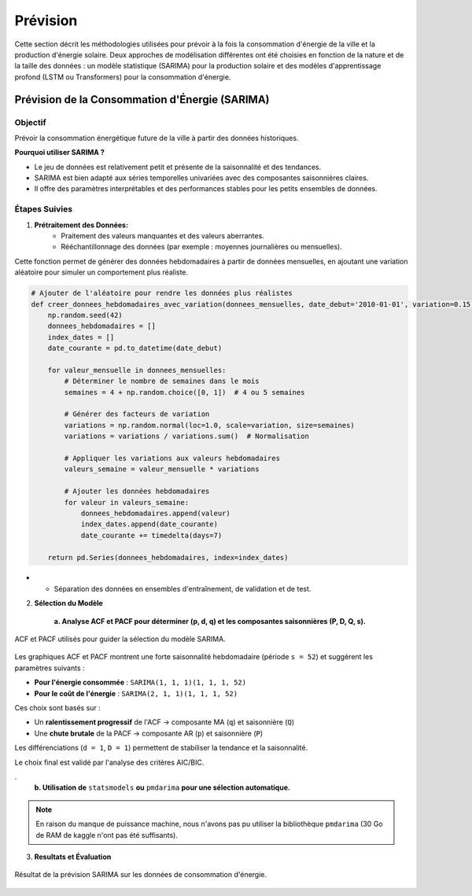 Prévision
======================
Cette section décrit les méthodologies utilisées pour prévoir à la fois la consommation d'énergie de la ville et la production d'énergie solaire. Deux approches de modélisation différentes ont été choisies en fonction de la nature et de la taille des données : un modèle statistique (SARIMA) pour la production solaire et des modèles d'apprentissage profond (LSTM ou Transformers) pour la consommation d'énergie.

Prévision de la Consommation d'Énergie (SARIMA)
-------------------------------------------------------------------

**Objectif**
~~~~~~~~~~~~~~

Prévoir la consommation énergétique future de la ville à partir des données historiques.

**Pourquoi utiliser SARIMA ?**

* Le jeu de données est relativement petit et présente de la saisonnalité et des tendances.
* SARIMA est bien adapté aux séries temporelles univariées avec des composantes saisonnières claires.
* Il offre des paramètres interprétables et des performances stables pour les petits ensembles de données.

**Étapes Suivies**
~~~~~~~~~~~~~~~~~~~~~~

1. **Prétraitement des Données:**
    * Praitement des valeurs manquantes et des valeurs aberrantes.

    * Rééchantillonnage des données (par exemple : moyennes journalières ou mensuelles).

Cette fonction permet de générer des données hebdomadaires à partir de données mensuelles,
en ajoutant une variation aléatoire pour simuler un comportement plus réaliste.

.. code-block:: python

    # Ajouter de l'aléatoire pour rendre les données plus réalistes
    def creer_donnees_hebdomadaires_avec_variation(donnees_mensuelles, date_debut='2010-01-01', variation=0.15):
        np.random.seed(42)
        donnees_hebdomadaires = []
        index_dates = []
        date_courante = pd.to_datetime(date_debut)

        for valeur_mensuelle in donnees_mensuelles:
            # Déterminer le nombre de semaines dans le mois
            semaines = 4 + np.random.choice([0, 1])  # 4 ou 5 semaines

            # Générer des facteurs de variation
            variations = np.random.normal(loc=1.0, scale=variation, size=semaines)
            variations = variations / variations.sum()  # Normalisation

            # Appliquer les variations aux valeurs hebdomadaires
            valeurs_semaine = valeur_mensuelle * variations

            # Ajouter les données hebdomadaires
            for valeur in valeurs_semaine:
                donnees_hebdomadaires.append(valeur)
                index_dates.append(date_courante)
                date_courante += timedelta(days=7)

        return pd.Series(donnees_hebdomadaires, index=index_dates)

-
    * Séparation des données en ensembles d'entraînement, de validation et de test.

2. **Sélection du Modèle**

    **a. Analyse ACF et PACF pour déterminer (p, d, q) et les composantes saisonnières (P, D, Q, s).**

.. figure:: /Images/ACF_PACF.png
   :width: 100%
   :align: center
   :alt: ACF et PACF pour la sélection du modèle SARIMA
   :name: ACF_PACF

   ACF et PACF utilisés pour guider la sélection du modèle SARIMA.

Les graphiques ACF et PACF montrent une forte saisonnalité hebdomadaire (période ``s = 52``) et suggèrent les paramètres suivants :

- **Pour l'énergie consommée** : ``SARIMA(1, 1, 1)(1, 1, 1, 52)``
- **Pour le coût de l'énergie** : ``SARIMA(2, 1, 1)(1, 1, 1, 52)``

Ces choix sont basés sur :

- Un **ralentissement progressif** de l'ACF → composante MA (``q``) et saisonnière (``Q``)
- Une **chute brutale** de la PACF → composante AR (``p``) et saisonnière (``P``)

Les différenciations (``d = 1``, ``D = 1``) permettent de stabiliser la tendance et la saisonnalité.

Le choix final est validé par l'analyse des critères AIC/BIC.

.
    **b. Utilisation de** ``statsmodels`` **ou** ``pmdarima`` **pour une sélection automatique.**

.. note::

   En raison du manque de puissance machine, nous n'avons pas pu utiliser la bibliothèque ``pmdarima`` 
   (30 Go de RAM de kaggle n'ont pas été suffisants).

3. **Resultats et Évaluation**

.. figure:: /Images/SARIMA.png
   :width: 100%
   :align: center
   :alt: SARIMA Forecasting Results
   :name: SARIMA_Results

   Résultat de la prévision SARIMA sur les données de consommation d'énergie.
